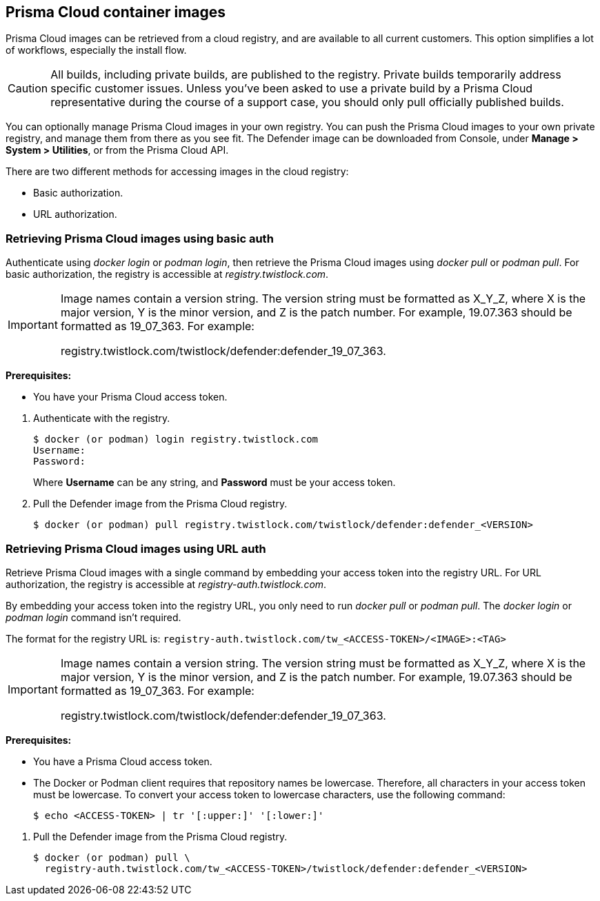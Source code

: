 == Prisma Cloud container images

Prisma Cloud images can be retrieved from a cloud registry, and are available to all current customers.
This option simplifies a lot of workflows, especially the install flow.

CAUTION: All builds, including private builds, are published to the registry.
Private builds temporarily address specific customer issues.
Unless you've been asked to use a private build by a Prisma Cloud representative during the course of a support case, you should only pull officially published builds.

You can optionally manage Prisma Cloud images in your own registry.
You can push the Prisma Cloud images to your own private registry, and manage them from there as you see fit.
ifdef::compute_edition[]
The Console image is delivered as a _.tar.gz_ file in the release tarball.
endif::compute_edition[]
The Defender image can be downloaded from Console, under *Manage > System > Utilities*, or from the Prisma Cloud API.

There are two different methods for accessing images in the cloud registry:

* Basic authorization.
* URL authorization.

ifdef::compute_edition[]
The length of time that images are available on the cloud registry complies with our standard xref:../welcome/support_lifecycle.adoc[n-1 support lifecycle].
endif::compute_edition[]


[.task]
=== Retrieving Prisma Cloud images using basic auth

Authenticate using _docker login_ or _podman login_, then retrieve the Prisma Cloud images using _docker pull_ or _podman pull_.
For basic authorization, the registry is accessible at _registry.twistlock.com_.

[IMPORTANT]
====
Image names contain a version string.
The version string must be formatted as X_Y_Z, where X is the major version, Y is the minor version, and Z is the patch number.
For example, 19.07.363 should be formatted as 19_07_363.
For example:

registry.twistlock.com/twistlock/defender:defender_19_07_363.
====

*Prerequisites:*

* You have your Prisma Cloud access token.

[.procedure]
. Authenticate with the registry.
+
  $ docker (or podman) login registry.twistlock.com
  Username:
  Password:
+
Where *Username* can be any string, and *Password* must be your access token.

ifdef::compute_edition[]
. Pull the Console image from the Prisma Cloud registry.

  $ docker (or podman) pull registry.twistlock.com/twistlock/console:console_<VERSION>

endif::compute_edition[]

. Pull the Defender image from the Prisma Cloud registry.

  $ docker (or podman) pull registry.twistlock.com/twistlock/defender:defender_<VERSION>


[.task]
=== Retrieving Prisma Cloud images using URL auth

Retrieve Prisma Cloud images with a single command by embedding your access token into the registry URL.
For URL authorization, the registry is accessible at _registry-auth.twistlock.com_.

By embedding your access token into the registry URL, you only need to run _docker pull_ or _podman pull_.
The _docker login_ or _podman login_ command isn't required.

The format for the registry URL is: `registry-auth.twistlock.com/tw_<ACCESS-TOKEN>/<IMAGE>:<TAG>`

[IMPORTANT]
====
Image names contain a version string.
The version string must be formatted as X_Y_Z, where X is the major version, Y is the minor version, and Z is the patch number.
For example, 19.07.363 should be formatted as 19_07_363.
For example:

registry.twistlock.com/twistlock/defender:defender_19_07_363.
====

*Prerequisites:*

* You have a Prisma Cloud access token.
* The Docker or Podman client requires that repository names be lowercase.
Therefore, all characters in your access token must be lowercase.
To convert your access token to lowercase characters, use the following command:
+
  $ echo <ACCESS-TOKEN> | tr '[:upper:]' '[:lower:]'

[.procedure]
ifdef::compute_edition[]
. Pull the Console image from the Prisma Cloud registry.

  $ docker (or podman) pull \
    registry-auth.twistlock.com/tw_<ACCESS-TOKEN>/twistlock/console:console_<VERION>

endif::compute_edition[]

. Pull the Defender image from the Prisma Cloud registry.

  $ docker (or podman) pull \
    registry-auth.twistlock.com/tw_<ACCESS-TOKEN>/twistlock/defender:defender_<VERSION>

